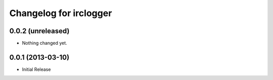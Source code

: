 Changelog for irclogger
=======================


0.0.2 (unreleased)
------------------

- Nothing changed yet.


0.0.1 (2013-03-10)
------------------

- Initial Release
